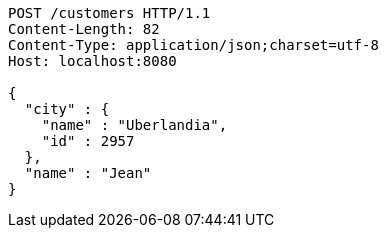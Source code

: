 [source,http,options="nowrap"]
----
POST /customers HTTP/1.1
Content-Length: 82
Content-Type: application/json;charset=utf-8
Host: localhost:8080

{
  "city" : {
    "name" : "Uberlandia",
    "id" : 2957
  },
  "name" : "Jean"
}
----